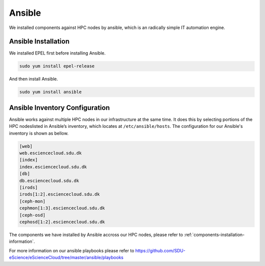 Ansible
========
We installed components against HPC nodes by ansible, which is an radically simple IT automation engine.

Ansible Installation
--------------------

We installed EPEL first before installing Ansible.

.. code-block:: yml

   sudo yum install epel-release


And then install Ansible.

.. code-block:: yml

   sudo yum install ansible


Ansible Inventory Configuration
--------------------------------

Ansible works against multiple HPC nodes in our infrastructure at the same time. It does this by selecting portions of the HPC nodeslisted in Ansible’s inventory, which locates at ``/etc/ansible/hosts``. The configuration for our Ansible's inventory is shown as bellow.

.. code-block:: yml

   [web]
   web.esciencecloud.sdu.dk
   [index]
   index.esciencecloud.sdu.dk
   [db]
   db.esciencecloud.sdu.dk
   [irods]
   irods[1:2].esciencecloud.sdu.dk
   [ceph-mon]
   cephmon[1:3].esciencecloud.sdu.dk
   [ceph-osd]
   cephosd[1:2].esciencecloud.sdu.dk

The components we have installed by Ansible accross our HPC nodes, please refer to :ref:`components-installation-information`.


For more information on our ansible playbooks please refer to `<https://github.com/SDU-eScience/eScienceCloud/tree/master/ansible/playbooks>`_
